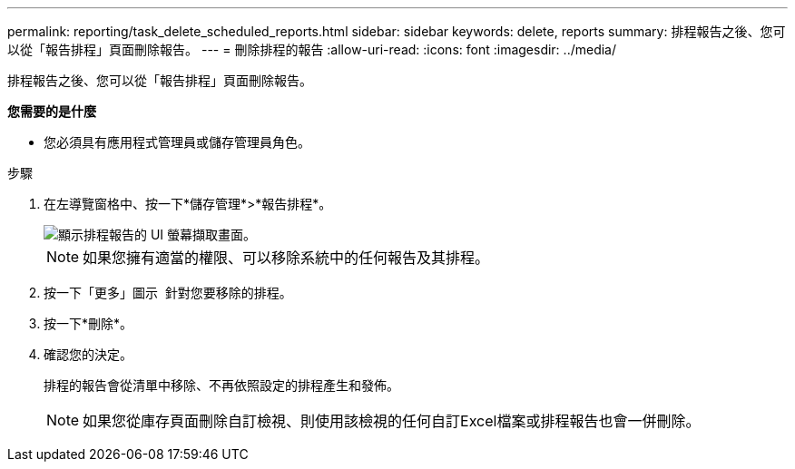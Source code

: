 ---
permalink: reporting/task_delete_scheduled_reports.html 
sidebar: sidebar 
keywords: delete, reports 
summary: 排程報告之後、您可以從「報告排程」頁面刪除報告。 
---
= 刪除排程的報告
:allow-uri-read: 
:icons: font
:imagesdir: ../media/


[role="lead"]
排程報告之後、您可以從「報告排程」頁面刪除報告。

*您需要的是什麼*

* 您必須具有應用程式管理員或儲存管理員角色。


.步驟
. 在左導覽窗格中、按一下*儲存管理*>*報告排程*。
+
image::../media/scheduled_reports_2.gif[顯示排程報告的 UI 螢幕擷取畫面。]

+
[NOTE]
====
如果您擁有適當的權限、可以移除系統中的任何報告及其排程。

====
. 按一下「更多」圖示 image:../media/more_icon.gif[""] 針對您要移除的排程。
. 按一下*刪除*。
. 確認您的決定。
+
排程的報告會從清單中移除、不再依照設定的排程產生和發佈。

+
[NOTE]
====
如果您從庫存頁面刪除自訂檢視、則使用該檢視的任何自訂Excel檔案或排程報告也會一併刪除。

====

